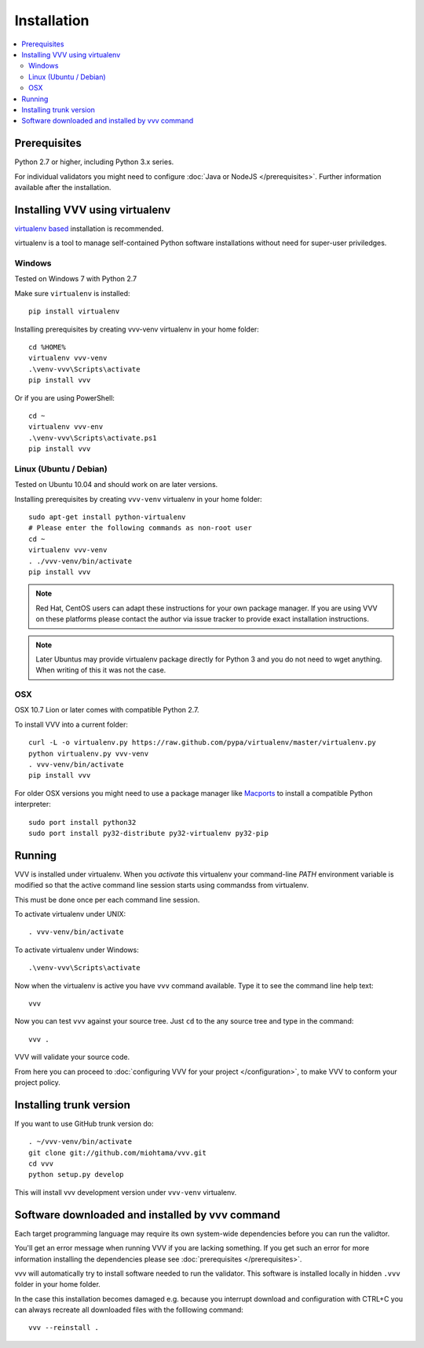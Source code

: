 Installation
============================

.. contents :: :local:

.. highlight:: console

Prerequisites
----------------

Python 2.7 or higher, including Python 3.x series.

For individual validators you might need to configure :doc:`Java or NodeJS </prerequisites>`.
Further information available after the installation.

Installing VVV using virtualenv
--------------------------------------

`virtualenv based <http://pypi.python.org/pypi/virtualenv>`_ installation is recommended.

virtualenv is a tool to manage self-contained Python software installations without
need for super-user priviledges.

Windows
+++++++++

Tested on Windows 7 with Python 2.7

Make sure ``virtualenv`` is installed::

    pip install virtualenv

Installing prerequisites by creating vvv-venv virtualenv in your home folder::

    cd %HOME%
    virtualenv vvv-venv
    .\venv-vvv\Scripts\activate
    pip install vvv

Or if you are using PowerShell::

    cd ~
    virtualenv vvv-env
    .\venv-vvv\Scripts\activate.ps1
    pip install vvv

Linux (Ubuntu / Debian)
++++++++++++++++++++++++++

Tested on Ubuntu 10.04 and should work on are later versions.

Installing prerequisites by creating ``vvv-venv`` virtualenv in your home folder::

    sudo apt-get install python-virtualenv
    # Please enter the following commands as non-root user
    cd ~
    virtualenv vvv-venv
    . ./vvv-venv/bin/activate
    pip install vvv

.. note ::

    Red Hat, CentOS users can adapt these instructions for
    your own package manager. If you are using VVV on these platforms
    please contact the author via issue tracker to provide exact
    installation instructions.

.. note ::

    Later Ubuntus may provide virtualenv package directly for Python 3 and
    you do not need to wget anything.
    When writing of this it was not the case.

OSX
+++++++++

OSX 10.7 Lion or later comes with compatible Python 2.7.

To install VVV into a current folder::

    curl -L -o virtualenv.py https://raw.github.com/pypa/virtualenv/master/virtualenv.py
    python virtualenv.py vvv-venv
    . vvv-venv/bin/activate
    pip install vvv

For older OSX versions you might need to use a package manager
like `Macports <http://www.macports.org>`_ to install a compatible
Python interpreter::

    sudo port install python32
    sudo port install py32-distribute py32-virtualenv py32-pip

Running
---------

VVV is installed under virtualenv. When you *activate* this virtualenv
your command-line *PATH* environment variable is modified so that
the active command line session starts using commandss from virtualenv.

This must be done once per each command line session.

To activate virtualenv under UNIX::

    . vvv-venv/bin/activate

To activate virtualenv under Windows::

    .\venv-vvv\Scripts\activate

Now when the virtualenv is active you have ``vvv`` command available.
Type it to see the command line help text::

    vvv

Now you can test ``vvv`` against your source tree.
Just ``cd`` to the any source tree and type in the command::

    vvv .

VVV will validate your source code.

From here you can proceed to :doc:`configuring VVV for your project </configuration>`,
to make VVV to conform your project policy.

Installing trunk version
--------------------------

If you want to use GitHub trunk version do::

    . ~/vvv-venv/bin/activate
    git clone git://github.com/miohtama/vvv.git
    cd vvv
    python setup.py develop

This will install vvv development version under ``vvv-venv`` virtualenv.

Software downloaded and installed by vvv command
----------------------------------------------------

Each target programming language may require its own system-wide
dependencies before you can run the validtor.

You'll get an error message when running VVV if you are lacking something.
If you get such an error for more information installing
the dependencies please see :doc:`prerequisites </prerequisites>`.

vvv will automatically try to install software needed to run the
validator. This software is installed locally in hidden ``.vvv``
folder in your home folder.

In the case this installation becomes damaged e.g.
because you interrupt download and configuration with CTRL+C
you can always recreate all downloaded files with the folllowing command::

    vvv --reinstall .



